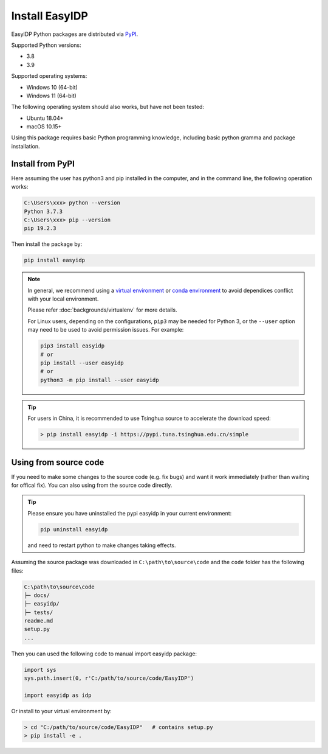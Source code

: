 .. install:

===============
Install EasyIDP
===============


EasyIDP Python packages are distributed via
`PyPI <https://pypi.org/project/easyidp/>`_.


Supported Python versions:

* 3.8
* 3.9

Supported operating systems:

* Windows 10 (64-bit)
* Windows 11 (64-bit)

The following operating system should also works, but have not been tested:

* Ubuntu 18.04+
* macOS 10.15+

Using this package requires basic Python programming knowledge, including basic python gramma and package installation.


Install from PyPI
=================

Here assuming the user has python3 and pip installed in the computer, and in the command line, the following operation works:

.. code-block:: bash

    C:\Users\xxx> python --version
    Python 3.7.3
    C:\Users\xxx> pip --version
    pip 19.2.3

Then install the package by:

.. code-block:: bash

    pip install easyidp


.. note::
    In general, we recommend using a
    `virtual environment <https://docs.python-guide.org/dev/virtualenvs/>`_
    or `conda environment <https://docs.conda.io/en/latest/miniconda.html>`_ to avoid dependices conflict with your local environment.

    Please refer :doc:`backgrounds/virtualenv` for more details.

    For Linux users, depending on the configurations, ``pip3`` may be needed for
    Python 3, or the ``--user`` option may need to be used to avoid permission
    issues. For example:

    .. code-block:: bash

        pip3 install easyidp
        # or
        pip install --user easyidp
        # or
        python3 -m pip install --user easyidp


.. tip::
    For users in China, it is recommended to use Tsinghua source to accelerate the download speed:

    .. code-block:: bash

        > pip install easyidp -i https://pypi.tuna.tsinghua.edu.cn/simple


Using from source code
======================

If you need to make some changes to the source code (e.g. fix bugs) and want it work immediately (rather than waiting for offical fix). You can also using from the source code directly.

.. tip::
    Please ensure you have uninstalled the pypi easyidp in your current environment:

    .. code-block:: bash

        pip uninstall easyidp

    and need to restart python to make changes taking effects.


Assuming the source package was downloaded in ``C:\path\to\source\code`` and the ``code`` folder has the following files:

.. code-block:: text

    C:\path\to\source\code
    ├─ docs/
    ├─ easyidp/
    ├─ tests/
    readme.md
    setup.py
    ...

Then you can used the following code to manual import easyidp package:

.. code-block:: python

    import sys
    sys.path.insert(0, r'C:/path/to/source/code/EasyIDP')

    import easyidp as idp

Or install to your virtual environment by:

.. code-block:: bash

    > cd "C:/path/to/source/code/EasyIDP"   # contains setup.py
    > pip install -e .